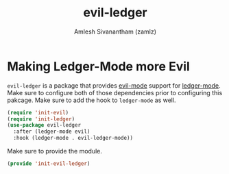 #+TITLE: evil-ledger
#+AUTHOR: Amlesh Sivanantham (zamlz)
#+ROAM_KEY: https://github.com/atheriel/evil-ledger
#+ROAM_ALIAS:
#+ROAM_TAGS: CONFIG SOFTWARE
#+CREATED: [2021-05-08 Sat 15:40]
#+LAST_MODIFIED: [2021-05-08 Sat 15:55:35]

* Making Ledger-Mode more Evil
:PROPERTIES:
:header-args:emacs-lisp: :tangle ~/.config/emacs/lisp/init-evil-ledger.el :comments both :mkdirp yes
:END:

=evil-ledger= is a package that provides [[file:evil.org][evil-mode]] support for [[file:ledger.org][ledger-mode]]. Make sure to configure both of those dependencies prior to configuring this pakcage. Make sure to add the hook to =ledger-mode= as well.

#+begin_src emacs-lisp
(require 'init-evil)
(require 'init-ledger)
(use-package evil-ledger
  :after (ledger-mode evil)
  :hook (ledger-mode . evil-ledger-mode))
#+end_src

Make sure to provide the module.

#+begin_src emacs-lisp
(provide 'init-evil-ledger)
#+end_src
